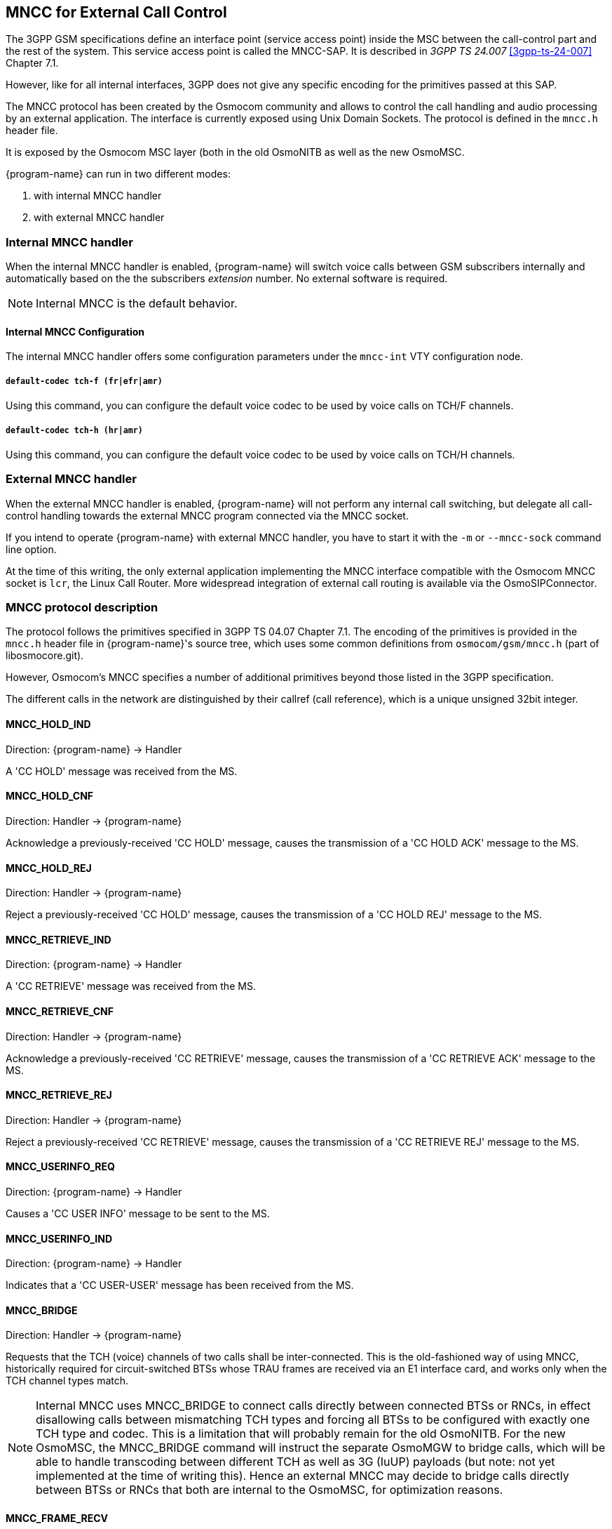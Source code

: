 [[mncc]]
== MNCC for External Call Control

The 3GPP GSM specifications define an interface point (service access
point) inside the MSC between the call-control part and the rest of the
system.  This service access point is called the MNCC-SAP.  It is
described in _3GPP TS 24.007_ <<3gpp-ts-24-007>> Chapter 7.1.

However, like for all internal interfaces, 3GPP does not give any
specific encoding for the primitives passed at this SAP.

The MNCC protocol has been created by the Osmocom community
and allows to control the call handling and audio processing by an
external application. The interface is currently exposed using Unix
Domain Sockets. The protocol is defined in the `mncc.h` header file.

It is exposed by the Osmocom MSC layer (both in the old OsmoNITB as well as the
new OsmoMSC.

{program-name} can run in two different modes:

. with internal MNCC handler
. with external MNCC handler

=== Internal MNCC handler

When the internal MNCC handler is enabled, {program-name} will switch voice
calls between GSM subscribers internally and automatically based on the
the subscribers _extension_ number.  No external software is required.

NOTE: Internal MNCC is the default behavior.

==== Internal MNCC Configuration

The internal MNCC handler offers some configuration parameters under the
`mncc-int` VTY configuration node.

===== `default-codec tch-f (fr|efr|amr)`

Using this command, you can configure the default voice codec to be used
by voice calls on TCH/F channels.

===== `default-codec tch-h (hr|amr)`

Using this command, you can configure the default voice codec to be used
by voice calls on TCH/H channels.

[[mncc-external]]
=== External MNCC handler

When the external MNCC handler is enabled, {program-name} will not perform
any internal call switching, but delegate all call-control handling towards the
external MNCC program connected via the MNCC socket.

If you intend to operate {program-name} with external MNCC handler, you have
to start it with the `-m` or `--mncc-sock` command line option.

At the time of this writing, the only external application implementing the
MNCC interface compatible with the Osmocom MNCC socket is `lcr`, the Linux Call
Router. More widespread integration of external call routing is available via
the OsmoSIPConnector.

=== MNCC protocol description

The protocol follows the primitives specified in 3GPP TS 04.07 Chapter 7.1.
The encoding of the primitives is provided in the `mncc.h` header file in
{program-name}'s source tree, which uses some common definitions from
`osmocom/gsm/mncc.h` (part of libosmocore.git).

However, Osmocom's MNCC specifies a number of additional primitives beyond
those listed in the 3GPP specification.

The different calls in the network are distinguished by their callref
(call reference), which is a unique unsigned 32bit integer.

==== MNCC_HOLD_IND

Direction: {program-name} -> Handler

A 'CC HOLD' message was received from the MS.

==== MNCC_HOLD_CNF

Direction: Handler -> {program-name}

Acknowledge a previously-received 'CC HOLD' message, causes the
transmission of a 'CC HOLD ACK' message to the MS.

==== MNCC_HOLD_REJ

Direction: Handler -> {program-name}

Reject a previously-received 'CC HOLD' message, causes the
transmission of a 'CC HOLD REJ' message to the MS.

==== MNCC_RETRIEVE_IND

Direction: {program-name} -> Handler

A 'CC RETRIEVE' message was received from the MS.

==== MNCC_RETRIEVE_CNF

Direction: Handler -> {program-name}

Acknowledge a previously-received 'CC RETRIEVE' message, causes the
transmission of a 'CC RETRIEVE ACK' message to the MS.

==== MNCC_RETRIEVE_REJ

Direction: Handler -> {program-name}

Reject a previously-received 'CC RETRIEVE' message, causes the
transmission of a 'CC RETRIEVE REJ' message to the MS.

==== MNCC_USERINFO_REQ

Direction: {program-name} -> Handler

Causes a 'CC USER INFO' message to be sent to the MS.

==== MNCC_USERINFO_IND

Direction: {program-name} -> Handler

Indicates that a 'CC USER-USER' message has been received from the MS.

==== MNCC_BRIDGE

Direction: Handler -> {program-name}

Requests that the TCH (voice) channels of two calls shall be
inter-connected.   This is the old-fashioned way of using MNCC,
historically required for circuit-switched BTSs whose TRAU frames are
received via an E1 interface card, and works only when the TCH channel types
match.

NOTE: Internal MNCC uses MNCC_BRIDGE to connect calls directly between
connected BTSs or RNCs, in effect disallowing calls between mismatching TCH
types and forcing all BTSs to be configured with exactly one TCH type and
codec. This is a limitation that will probably remain for the old OsmoNITB. For
the new OsmoMSC, the MNCC_BRIDGE command will instruct the separate OsmoMGW to
bridge calls, which will be able to handle transcoding between different TCH as
well as 3G (IuUP) payloads (but note: not yet implemented at the time of
writing this). Hence an external MNCC may decide to bridge calls directly
between BTSs or RNCs that both are internal to the OsmoMSC, for optimization
reasons.

==== MNCC_FRAME_RECV

Direction: Handler -> {program-name}

Enable the forwarding of TCH voice frames via the MNCC interface in
{program-name}->Handler direction for the specified call.

==== MNCC_FRAME_DROP

Direction: Handler -> {program-name}

Disable the forwarding of TCH voice frames via the MNCC interface in
{program-name}->Handler direction for the specified call.

==== MNCC_LCHAN_MODIFY

Direction: Handler -> {program-name}

Modify the current dedicated radio channel from signalling to voice, or
if it is a signalling-only channel (SDCCH), assign a TCH to the MS.

==== MNCC_RTP_CREATE

Direction: Handler -> {program-name}

Create a RTP socket for this call at the BTS/TRAU that serves this BTS.

==== MNCC_RTP_CONNECT

Direction: Handler -> {program-name}

Connect the RTP socket of this call to the given remote IP address and
port.

==== MNCC_RTP_FREE

Direction: Handler -> {program-name}

Release a RTP connection for one given call.

==== GSM_TCHF_FRAME

Direction: both

Transfer the payload of a GSM Full-Rate (FR) voice frame between the
{program-name} and an external MNCC handler.

==== GSM_TCHF_FRAME_EFR

Direction: both

Transfer the payload of a GSM Enhanced Full-Rate (EFR) voice frame
between the {program-name} and an external MNCC handler.

==== GSM_TCHH_FRAME

Direction: both

Transfer the payload of a GSM Half-Rate (HR) voice frame between the
{program-name} and an external MNCC handler.

==== GSM_TCH_FRAE_AMR

Direction: both

Transfer the payload of a GSM Adaptive-Multi-Rate (AMR) voice frame
between the {program-name} and an external MNCC handler.

==== GSM_BAD_FRAME

Direction: {program-name} -> Handler

Indicate that no valid voice frame, but a 'bad frame' was received over
the radio link from the MS.
